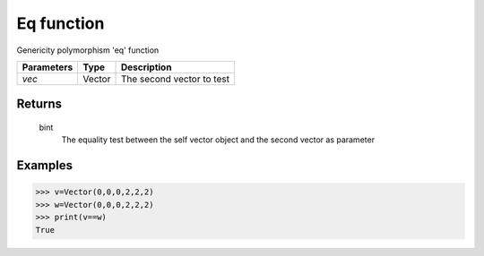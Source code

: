 Eq function
===========

Genericity polymorphism 'eq' function

=============== =========== ==========================
**Parameters**   **Type**   **Description**
*vec*            Vector     The second vector to test
=============== =========== ==========================

Returns
-------
    bint
        The equality test between the self vector object and the second vector as parameter

Examples
--------
>>> v=Vector(0,0,0,2,2,2)
>>> w=Vector(0,0,0,2,2,2)
>>> print(v==w)
True